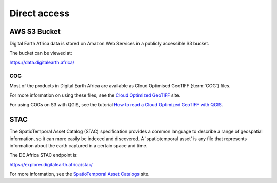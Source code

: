 Direct access
=============

AWS S3 Bucket
-------------
Digital Earth Africa data is stored on Amazon Web Services in a publicly
accessible S3 bucket.

The bucket can be viewed at:

https://data.digitalearth.africa/

COG
___
Most of the products in Digital Earth Africa are available as Cloud Optimised
GeoTIFF (:term:`COG`) files.

For more information on using these files, see the
`Cloud Optimized GeoTIFF <https://www.cogeo.org/>`_ site.

For using COGs on S3 with QGIS, see the tutorial `How to read a Cloud
Optimized GeoTIFF with QGIS <https://www.cogeo.org/qgis-tutorial.html>`_.


STAC
----
The SpatioTemporal Asset Catalog (STAC) specification provides a common
language to describe a range of geospatial information, so it can more easily
be indexed and discovered. A 'spatiotemporal asset' is any file that
represents information about the earth captured in a certain space and time.

The DE Africa STAC endpoint is:

https://explorer.digitalearth.africa/stac/

For more information, see the
`SpatioTemporal Asset Catalogs <https://stacspec.org/>`_ site.

